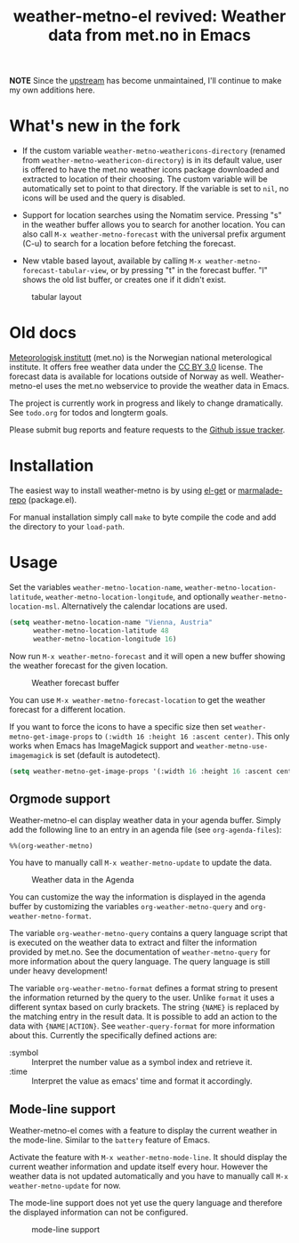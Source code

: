 # -*- mode:org; mode:auto-fill; fill-column:80; coding:utf-8; -*-
#+TITLE: weather-metno-el revived: Weather data from met.no in Emacs

*NOTE* Since the [[https://github.com/ruediger/weather-metno-el][upstream]] has become unmaintained, I'll continue to make my own
additions here.

* What's new in the fork

- If the custom variable =weather-metno-weathericons-directory=  (renamed
  from =weather-metno-weathericon-directory=) is in its default value, user is
  offered to have the met.no weather icons package downloaded and extracted to
  location of their choosing. The custom variable will be automatically set to point to that
  directory. If the variable is set to ~nil~, no icons will be used and the query
  is disabled.

- Support for location searches using the Nomatim service. Pressing "s" in the weather
  buffer allows you to search for another location. You can also call =M-x weather-metno-forecast=
  with the universal prefix argument (C-u) to search for a location before fetching the forecast.

- New vtable based layout, available by calling =M-x weather-metno-forecast-tabular-view=, or by pressing "t" in the
  forecast buffer. "l" shows the old list buffer, or creates one if it didn't exist.

#+CAPTION: tabular layout
[[./images/table.png]]

* Old docs

[[http://www.met.no/][Meteorologisk institutt]] (met.no) is the Norwegian national meterological
institute.  It offers free weather data under the [[http://creativecommons.org/licenses/by/3.0][CC BY 3.0]] license.  The
forecast data is available for locations outside of Norway as well.
Weather-metno-el uses the met.no webservice to provide the weather data in
Emacs.

The project is currently work in progress and likely to change dramatically.
See =todo.org= for todos and longterm goals.

Please submit bug reports and feature requests to the [[https://github.com/ruediger/weather-metno-el/issues][Github issue tracker]].
  
* Installation
The easiest way to install weather-metno is by using [[https://github.com/dimitri/el-get#readme][el-get]] or
[[http://marmalade-repo.org/packages/weather-metno/][marmalade-repo]] (package.el).

For manual installation simply call =make= to byte compile the code and add the
directory to your =load-path=.

* Usage
Set the variables =weather-metno-location-name=, =weather-metno-location-latitude=,
=weather-metno-location-longitude=, and optionally
=weather-metno-location-msl=.  Alternatively the calendar locations are used.

#+BEGIN_SRC emacs-lisp
(setq weather-metno-location-name "Vienna, Austria"
      weather-metno-location-latitude 48
      weather-metno-location-longitude 16)
#+END_SRC

Now run =M-x weather-metno-forecast= and it will open a new buffer showing the
weather forecast for the given location.

#+CAPTION: Weather forecast buffer
[[./images/weather-forecast.png]]

You can use =M-x weather-metno-forecast-location= to get the weather forecast
for a different location.

If you want to force the icons to have a specific size then set
=weather-metno-get-image-props= to =(:width 16 :height 16 :ascent center)=.
This only works when Emacs has ImageMagick support and
=weather-metno-use-imagemagick= is set (default is autodetect).

#+BEGIN_SRC emacs-lisp
(setq weather-metno-get-image-props '(:width 16 :height 16 :ascent center))
#+END_SRC

** Orgmode support
Weather-metno-el can display weather data in your agenda buffer.  Simply add the
following line to an entry in an agenda file (see =org-agenda-files=):

#+BEGIN_SRC org-mode
%%(org-weather-metno)
#+END_SRC

You have to manually call =M-x weather-metno-update= to update the data.

#+CAPTION: Weather data in the Agenda
[[./images/agenda.png]]

You can customize the way the information is displayed in the agenda buffer by
customizing the variables =org-weather-metno-query= and
=org-weather-metno-format=.

The variable =org-weather-metno-query= contains a query language script that is
executed on the weather data to extract and filter the information provided by
met.no.  See the documentation of =weather-metno-query= for more information
about the query language.  The query language is still under heavy development!

The variable =org-weather-metno-format= defines a format string to present the
information returned by the query to the user.  Unlike =format= it uses a
different syntax based on curly brackets.  The string ={NAME}= is replaced by
the matching entry in the result data.  It is possible to add an action to the
data with ={NAME|ACTION}=.  See =weather-query-format= for more information
about this.  Currently the specifically defined actions are:

- :symbol :: Interpret the number value as a symbol index and retrieve it.
- :time :: Interpret the value as emacs' time and format it accordingly.

** Mode-line support
Weather-metno-el comes with a feature to display the current weather in the
mode-line.  Similar to the =battery= feature of Emacs.

Activate the feature with =M-x weather-metno-mode-line=.  It should display the
current weather information and update itself every hour.  However the weather
data is not updated automatically and you have to manually call =M-x
weather-metno-update= for now.

The mode-line support does not yet use the query language and therefore the
displayed information can not be configured.

#+CAPTION: mode-line support
[[./images/mode-line.png]]

